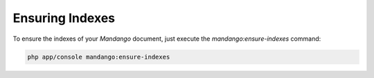 Ensuring Indexes
================

To ensure the indexes of your *Mandango* document, just execute the *mandango:ensure-indexes* command:

.. code-block:: bash

    php app/console mandango:ensure-indexes
